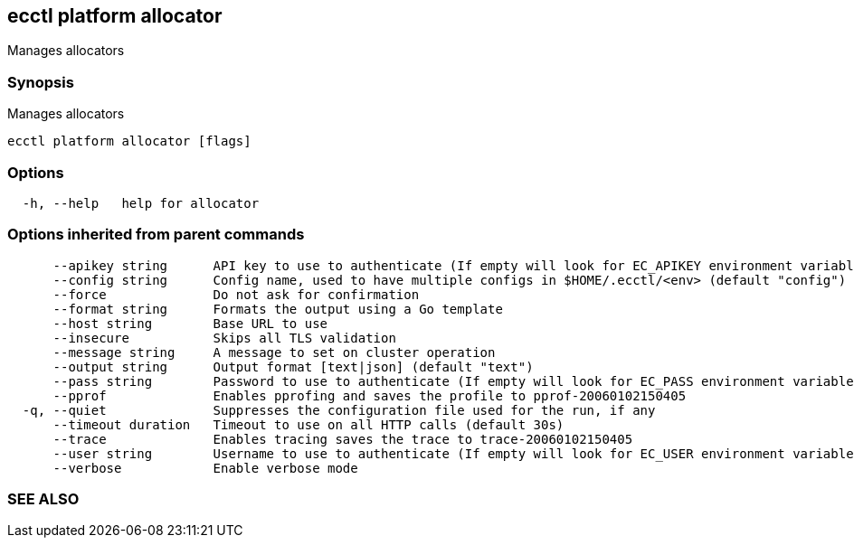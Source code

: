 == ecctl platform allocator

Manages allocators

[float]
=== Synopsis

Manages allocators

----
ecctl platform allocator [flags]
----

[float]
=== Options

----
  -h, --help   help for allocator
----

[float]
=== Options inherited from parent commands

----
      --apikey string      API key to use to authenticate (If empty will look for EC_APIKEY environment variable)
      --config string      Config name, used to have multiple configs in $HOME/.ecctl/<env> (default "config")
      --force              Do not ask for confirmation
      --format string      Formats the output using a Go template
      --host string        Base URL to use
      --insecure           Skips all TLS validation
      --message string     A message to set on cluster operation
      --output string      Output format [text|json] (default "text")
      --pass string        Password to use to authenticate (If empty will look for EC_PASS environment variable)
      --pprof              Enables pprofing and saves the profile to pprof-20060102150405
  -q, --quiet              Suppresses the configuration file used for the run, if any
      --timeout duration   Timeout to use on all HTTP calls (default 30s)
      --trace              Enables tracing saves the trace to trace-20060102150405
      --user string        Username to use to authenticate (If empty will look for EC_USER environment variable)
      --verbose            Enable verbose mode
----

[float]
=== SEE ALSO

// * xref:ecctl_platform.adoc[ecctl platform]	 - Manages the platform
// * xref:ecctl_platform_allocator_list.adoc[ecctl platform allocator list]	 - Returns all allocators that have instances or are connected to the platform. Use --all flag or --output json to show all. Use --query to match any of the allocators properties.
// * xref:ecctl_platform_allocator_maintenance.adoc[ecctl platform allocator maintenance]	 - Sets the allocator in Maintenance mode
// * xref:ecctl_platform_allocator_metadata.adoc[ecctl platform allocator metadata]	 - Manages an allocator's metadata
// * xref:ecctl_platform_allocator_search.adoc[ecctl platform allocator search]	 - Performs advanced allocator searching
// * xref:ecctl_platform_allocator_show.adoc[ecctl platform allocator show]	 - Returns information about the allocator
// * xref:ecctl_platform_allocator_vacate.adoc[ecctl platform allocator vacate]	 - Moves all the clusters from the specified allocator
